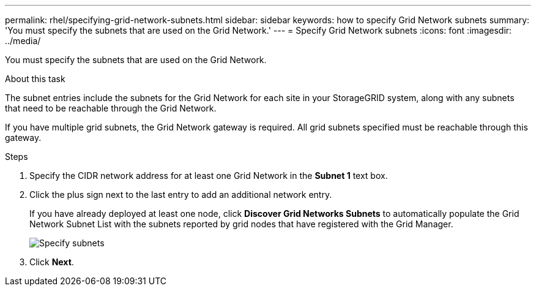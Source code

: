 ---
permalink: rhel/specifying-grid-network-subnets.html
sidebar: sidebar
keywords: how to specify Grid Network subnets
summary: 'You must specify the subnets that are used on the Grid Network.'
---
= Specify Grid Network subnets
:icons: font
:imagesdir: ../media/

[.lead]
You must specify the subnets that are used on the Grid Network.

.About this task

The subnet entries include the subnets for the Grid Network for each site in your StorageGRID system, along with any subnets that need to be reachable through the Grid Network.

If you have multiple grid subnets, the Grid Network gateway is required. All grid subnets specified must be reachable through this gateway.

.Steps

. Specify the CIDR network address for at least one Grid Network in the *Subnet 1* text box.
. Click the plus sign next to the last entry to add an additional network entry.
+
If you have already deployed at least one node, click *Discover Grid Networks Subnets* to automatically populate the Grid Network Subnet List with the subnets reported by grid nodes that have registered with the Grid Manager.
+
image::../media/4_gmi_installer_grid_network_page.gif[Specify subnets]

. Click *Next*.
